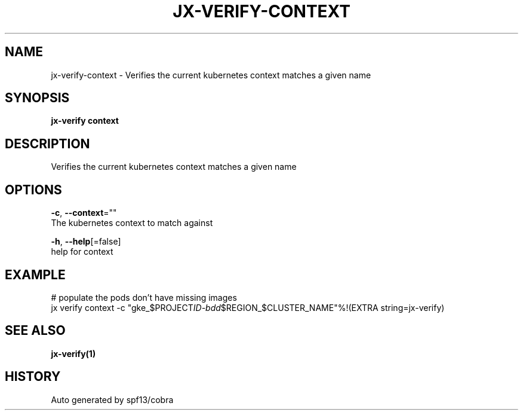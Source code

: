 .TH "JX-VERIFY\-CONTEXT" "1" "" "Auto generated by spf13/cobra" "" 
.nh
.ad l


.SH NAME
.PP
jx\-verify\-context \- Verifies the current kubernetes context matches a given name


.SH SYNOPSIS
.PP
\fBjx\-verify context\fP


.SH DESCRIPTION
.PP
Verifies the current kubernetes context matches a given name


.SH OPTIONS
.PP
\fB\-c\fP, \fB\-\-context\fP=""
    The kubernetes context to match against

.PP
\fB\-h\fP, \fB\-\-help\fP[=false]
    help for context


.SH EXAMPLE
.PP
# populate the pods don't have missing images
  jx verify context \-c "gke\_$PROJECT\fIID\-bdd\fP$REGION\_$CLUSTER\_NAME"%!(EXTRA string=jx\-verify)


.SH SEE ALSO
.PP
\fBjx\-verify(1)\fP


.SH HISTORY
.PP
Auto generated by spf13/cobra
